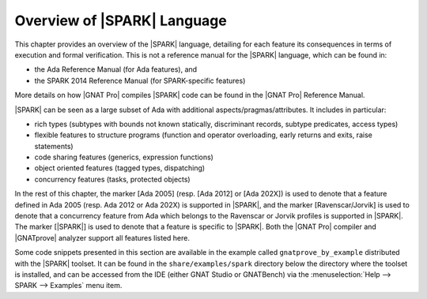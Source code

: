 .. _Overview of SPARK Language:

****************************
Overview of |SPARK| Language
****************************

This chapter provides an overview of the |SPARK| language, detailing for each
feature its consequences in terms of execution and formal verification. This is
not a reference manual for the |SPARK| language, which can be found in:

* the Ada Reference Manual (for Ada features), and
* the SPARK 2014 Reference Manual (for SPARK-specific features)

More details on how |GNAT Pro| compiles |SPARK| code can be found in the |GNAT
Pro| Reference Manual.

|SPARK| can be seen as a large subset of Ada with additional
aspects/pragmas/attributes. It includes in particular:

* rich types (subtypes with bounds not known statically, discriminant records,
  subtype predicates, access types)
* flexible features to structure programs (function and operator
  overloading, early returns and exits, raise statements)
* code sharing features (generics, expression functions)
* object oriented features (tagged types, dispatching)
* concurrency features (tasks, protected objects)

In the rest of this chapter, the marker [Ada 2005] (resp. [Ada 2012] or [Ada
202X]) is used to denote that a feature defined in Ada 2005 (resp. Ada 2012 or
Ada 202X) is supported in |SPARK|, and the marker [Ravenscar/Jorvik] is used to
denote that a concurrency feature from Ada which belongs to the Ravenscar or
Jorvik profiles is supported in |SPARK|.  The marker [|SPARK|] is used to
denote that a feature is specific to |SPARK|. Both the |GNAT Pro| compiler and
|GNATprove| analyzer support all features listed here.

Some code snippets presented in this section are available in the example
called ``gnatprove_by_example`` distributed with the |SPARK| toolset. It can be
found in the ``share/examples/spark`` directory below the directory where the
toolset is installed, and can be accessed from the IDE (either GNAT Studio or
GNATBench) via the :menuselection:`Help --> SPARK --> Examples` menu item.

.. only : : core

   .. toctree::
      :maxdepth: 2

      source/language_restrictions
      source/subprogram_contracts

.. only:: full

   .. toctree::
      :maxdepth: 2

      source/language_restrictions
      source/subprogram_contracts
      source/package_contracts
      source/type_contracts
      source/specification_features
      source/assertion_pragmas
      source/overflow_modes
      source/object_oriented_programming
      source/access
      source/concurrency
      source/spark_libraries
